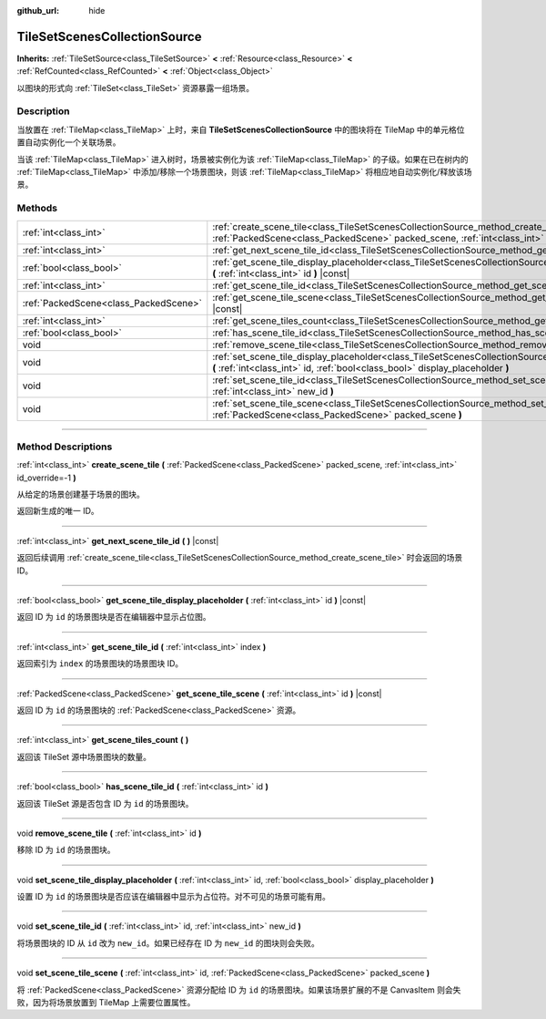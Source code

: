 :github_url: hide

.. DO NOT EDIT THIS FILE!!!
.. Generated automatically from Godot engine sources.
.. Generator: https://github.com/godotengine/godot/tree/master/doc/tools/make_rst.py.
.. XML source: https://github.com/godotengine/godot/tree/master/doc/classes/TileSetScenesCollectionSource.xml.

.. _class_TileSetScenesCollectionSource:

TileSetScenesCollectionSource
=============================

**Inherits:** :ref:`TileSetSource<class_TileSetSource>` **<** :ref:`Resource<class_Resource>` **<** :ref:`RefCounted<class_RefCounted>` **<** :ref:`Object<class_Object>`

以图块的形式向 :ref:`TileSet<class_TileSet>` 资源暴露一组场景。

.. rst-class:: classref-introduction-group

Description
-----------

当放置在 :ref:`TileMap<class_TileMap>` 上时，来自 **TileSetScenesCollectionSource** 中的图块将在 TileMap 中的单元格位置自动实例化一个关联场景。

当该 :ref:`TileMap<class_TileMap>` 进入树时，场景被实例化为该 :ref:`TileMap<class_TileMap>` 的子级。如果在已在树内的 :ref:`TileMap<class_TileMap>` 中添加/移除一个场景图块，则该 :ref:`TileMap<class_TileMap>` 将相应地自动实例化/释放该场景。

.. rst-class:: classref-reftable-group

Methods
-------

.. table::
   :widths: auto

   +---------------------------------------+------------------------------------------------------------------------------------------------------------------------------------------------------------------------------------------------------------+
   | :ref:`int<class_int>`                 | :ref:`create_scene_tile<class_TileSetScenesCollectionSource_method_create_scene_tile>` **(** :ref:`PackedScene<class_PackedScene>` packed_scene, :ref:`int<class_int>` id_override=-1 **)**                |
   +---------------------------------------+------------------------------------------------------------------------------------------------------------------------------------------------------------------------------------------------------------+
   | :ref:`int<class_int>`                 | :ref:`get_next_scene_tile_id<class_TileSetScenesCollectionSource_method_get_next_scene_tile_id>` **(** **)** |const|                                                                                       |
   +---------------------------------------+------------------------------------------------------------------------------------------------------------------------------------------------------------------------------------------------------------+
   | :ref:`bool<class_bool>`               | :ref:`get_scene_tile_display_placeholder<class_TileSetScenesCollectionSource_method_get_scene_tile_display_placeholder>` **(** :ref:`int<class_int>` id **)** |const|                                      |
   +---------------------------------------+------------------------------------------------------------------------------------------------------------------------------------------------------------------------------------------------------------+
   | :ref:`int<class_int>`                 | :ref:`get_scene_tile_id<class_TileSetScenesCollectionSource_method_get_scene_tile_id>` **(** :ref:`int<class_int>` index **)**                                                                             |
   +---------------------------------------+------------------------------------------------------------------------------------------------------------------------------------------------------------------------------------------------------------+
   | :ref:`PackedScene<class_PackedScene>` | :ref:`get_scene_tile_scene<class_TileSetScenesCollectionSource_method_get_scene_tile_scene>` **(** :ref:`int<class_int>` id **)** |const|                                                                  |
   +---------------------------------------+------------------------------------------------------------------------------------------------------------------------------------------------------------------------------------------------------------+
   | :ref:`int<class_int>`                 | :ref:`get_scene_tiles_count<class_TileSetScenesCollectionSource_method_get_scene_tiles_count>` **(** **)**                                                                                                 |
   +---------------------------------------+------------------------------------------------------------------------------------------------------------------------------------------------------------------------------------------------------------+
   | :ref:`bool<class_bool>`               | :ref:`has_scene_tile_id<class_TileSetScenesCollectionSource_method_has_scene_tile_id>` **(** :ref:`int<class_int>` id **)**                                                                                |
   +---------------------------------------+------------------------------------------------------------------------------------------------------------------------------------------------------------------------------------------------------------+
   | void                                  | :ref:`remove_scene_tile<class_TileSetScenesCollectionSource_method_remove_scene_tile>` **(** :ref:`int<class_int>` id **)**                                                                                |
   +---------------------------------------+------------------------------------------------------------------------------------------------------------------------------------------------------------------------------------------------------------+
   | void                                  | :ref:`set_scene_tile_display_placeholder<class_TileSetScenesCollectionSource_method_set_scene_tile_display_placeholder>` **(** :ref:`int<class_int>` id, :ref:`bool<class_bool>` display_placeholder **)** |
   +---------------------------------------+------------------------------------------------------------------------------------------------------------------------------------------------------------------------------------------------------------+
   | void                                  | :ref:`set_scene_tile_id<class_TileSetScenesCollectionSource_method_set_scene_tile_id>` **(** :ref:`int<class_int>` id, :ref:`int<class_int>` new_id **)**                                                  |
   +---------------------------------------+------------------------------------------------------------------------------------------------------------------------------------------------------------------------------------------------------------+
   | void                                  | :ref:`set_scene_tile_scene<class_TileSetScenesCollectionSource_method_set_scene_tile_scene>` **(** :ref:`int<class_int>` id, :ref:`PackedScene<class_PackedScene>` packed_scene **)**                      |
   +---------------------------------------+------------------------------------------------------------------------------------------------------------------------------------------------------------------------------------------------------------+

.. rst-class:: classref-section-separator

----

.. rst-class:: classref-descriptions-group

Method Descriptions
-------------------

.. _class_TileSetScenesCollectionSource_method_create_scene_tile:

.. rst-class:: classref-method

:ref:`int<class_int>` **create_scene_tile** **(** :ref:`PackedScene<class_PackedScene>` packed_scene, :ref:`int<class_int>` id_override=-1 **)**

从给定的场景创建基于场景的图块。

返回新生成的唯一 ID。

.. rst-class:: classref-item-separator

----

.. _class_TileSetScenesCollectionSource_method_get_next_scene_tile_id:

.. rst-class:: classref-method

:ref:`int<class_int>` **get_next_scene_tile_id** **(** **)** |const|

返回后续调用 :ref:`create_scene_tile<class_TileSetScenesCollectionSource_method_create_scene_tile>` 时会返回的场景 ID。

.. rst-class:: classref-item-separator

----

.. _class_TileSetScenesCollectionSource_method_get_scene_tile_display_placeholder:

.. rst-class:: classref-method

:ref:`bool<class_bool>` **get_scene_tile_display_placeholder** **(** :ref:`int<class_int>` id **)** |const|

返回 ID 为 ``id`` 的场景图块是否在编辑器中显示占位图。

.. rst-class:: classref-item-separator

----

.. _class_TileSetScenesCollectionSource_method_get_scene_tile_id:

.. rst-class:: classref-method

:ref:`int<class_int>` **get_scene_tile_id** **(** :ref:`int<class_int>` index **)**

返回索引为 ``index`` 的场景图块的场景图块 ID。

.. rst-class:: classref-item-separator

----

.. _class_TileSetScenesCollectionSource_method_get_scene_tile_scene:

.. rst-class:: classref-method

:ref:`PackedScene<class_PackedScene>` **get_scene_tile_scene** **(** :ref:`int<class_int>` id **)** |const|

返回 ID 为 ``id`` 的场景图块的 :ref:`PackedScene<class_PackedScene>` 资源。

.. rst-class:: classref-item-separator

----

.. _class_TileSetScenesCollectionSource_method_get_scene_tiles_count:

.. rst-class:: classref-method

:ref:`int<class_int>` **get_scene_tiles_count** **(** **)**

返回该 TileSet 源中场景图块的数量。

.. rst-class:: classref-item-separator

----

.. _class_TileSetScenesCollectionSource_method_has_scene_tile_id:

.. rst-class:: classref-method

:ref:`bool<class_bool>` **has_scene_tile_id** **(** :ref:`int<class_int>` id **)**

返回该 TileSet 源是否包含 ID 为 ``id`` 的场景图块。

.. rst-class:: classref-item-separator

----

.. _class_TileSetScenesCollectionSource_method_remove_scene_tile:

.. rst-class:: classref-method

void **remove_scene_tile** **(** :ref:`int<class_int>` id **)**

移除 ID 为 ``id`` 的场景图块。

.. rst-class:: classref-item-separator

----

.. _class_TileSetScenesCollectionSource_method_set_scene_tile_display_placeholder:

.. rst-class:: classref-method

void **set_scene_tile_display_placeholder** **(** :ref:`int<class_int>` id, :ref:`bool<class_bool>` display_placeholder **)**

设置 ID 为 ``id`` 的场景图块是否应该在编辑器中显示为占位符。对不可见的场景可能有用。

.. rst-class:: classref-item-separator

----

.. _class_TileSetScenesCollectionSource_method_set_scene_tile_id:

.. rst-class:: classref-method

void **set_scene_tile_id** **(** :ref:`int<class_int>` id, :ref:`int<class_int>` new_id **)**

将场景图块的 ID 从 ``id`` 改为 ``new_id``\ 。如果已经存在 ID 为 ``new_id`` 的图块则会失败。

.. rst-class:: classref-item-separator

----

.. _class_TileSetScenesCollectionSource_method_set_scene_tile_scene:

.. rst-class:: classref-method

void **set_scene_tile_scene** **(** :ref:`int<class_int>` id, :ref:`PackedScene<class_PackedScene>` packed_scene **)**

将 :ref:`PackedScene<class_PackedScene>` 资源分配给 ID 为 ``id`` 的场景图块。如果该场景扩展的不是 CanvasItem 则会失败，因为将场景放置到 TileMap 上需要位置属性。

.. |virtual| replace:: :abbr:`virtual (This method should typically be overridden by the user to have any effect.)`
.. |const| replace:: :abbr:`const (This method has no side effects. It doesn't modify any of the instance's member variables.)`
.. |vararg| replace:: :abbr:`vararg (This method accepts any number of arguments after the ones described here.)`
.. |constructor| replace:: :abbr:`constructor (This method is used to construct a type.)`
.. |static| replace:: :abbr:`static (This method doesn't need an instance to be called, so it can be called directly using the class name.)`
.. |operator| replace:: :abbr:`operator (This method describes a valid operator to use with this type as left-hand operand.)`
.. |bitfield| replace:: :abbr:`BitField (This value is an integer composed as a bitmask of the following flags.)`
